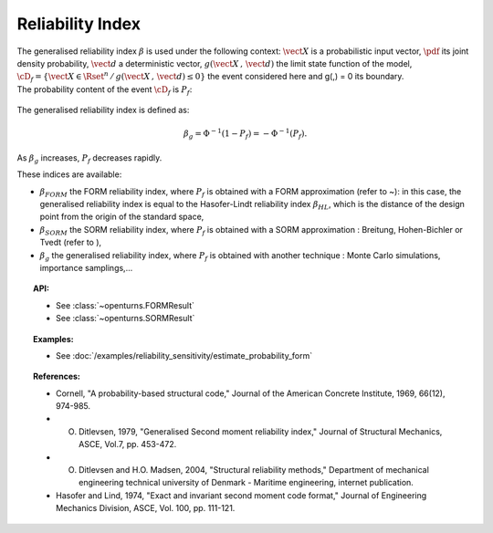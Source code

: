 Reliability Index
-----------------

| The generalised reliability index :math:`\beta` is used under the
  following context: :math:`\vect{X}` is a probabilistic input vector,
  :math:`\pdf` its joint density probability, :math:`\vect{d}` a
  deterministic vector, :math:`g(\vect{X}\,,\,\vect{d})` the limit state
  function of the model,
  :math:`\cD_f = \{\vect{X} \in \Rset^n \, / \, g(\vect{X}\,,\,\vect{d}) \le 0\}`
  the event considered here and g(,) = 0 its boundary.
| The probability content of the event :math:`\cD_f` is :math:`P_f`:

  .. math::
    :label: PfX6

      P_f = \int_{g(\vect{X}\,,\,\vect{d}) \le 0}  \pdf\, d\vect{x}.

The generalised reliability index is defined as:

.. math::

    \beta_g = \Phi^{-1}(1-P_f) = -\Phi^{-1}(P_f).

| As :math:`\beta_g` increases, :math:`P_f` decreases rapidly.

These indices are available:

-  :math:`\beta_{FORM}` the FORM reliability index, where :math:`P_f` is
   obtained with a FORM approximation (refer to ~): in this case, the
   generalised reliability index is equal to the Hasofer-Lindt
   reliability index :math:`\beta_{HL}`, which is the distance of the
   design point from the origin of the standard space,

-  :math:`\beta_{SORM}` the SORM reliability index, where :math:`P_f` is
   obtained with a SORM approximation : Breitung, Hohen-Bichler or Tvedt
   (refer to ),

-  :math:`\beta_g` the generalised reliability index, where :math:`P_f`
   is obtained with another technique : Monte Carlo simulations,
   importance samplings,...


.. topic:: API:

    - See :class:`~openturns.FORMResult`
    - See :class:`~openturns.SORMResult`


.. topic:: Examples:

    - See :doc:`/examples/reliability_sensitivity/estimate_probability_form`


.. topic:: References:

    - Cornell, "A probability-based structural code," Journal of the American Concrete Institute, 1969, 66(12), 974-985.
    - O. Ditlevsen, 1979, "Generalised Second moment reliability index," Journal of Structural Mechanics, ASCE, Vol.7, pp. 453-472.
    - O. Ditlevsen and H.O. Madsen, 2004, "Structural reliability methods," Department of mechanical engineering technical university of Denmark - Maritime engineering, internet publication.
    - Hasofer and Lind, 1974, "Exact and invariant second moment code format," Journal of Engineering Mechanics Division, ASCE, Vol. 100, pp. 111-121.

